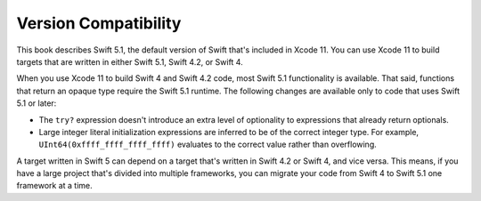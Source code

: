 Version Compatibility
=====================

This book describes Swift 5.1,
the default version of Swift that's included in Xcode 11.
You can use Xcode 11 to build targets
that are written in either Swift 5.1, Swift 4.2, or Swift 4.

.. assertion:: swift-version

   >> #if swift(>=5.1.1)
   >>     print("Too new")
   >> #elseif swift(>=5.1.0)
   >>     print("Just right")
   >> #else
   >>     print("Too old")
   >> #endif
   << Just right

.. The incantation to determine which Swift you're on:

   #if swift(>=4)
       print("Swift 4 compiler reading Swift 4 code")
   #elseif swift(>=3.2)
       print("Swift 4 compiler reading Swift 3 code")
   #elseif swift(>=3.1)
       print("Swift 3.1 compiler")
   #else
       print("An older compiler")
   #endif

When you use Xcode 11 to build Swift 4 and Swift 4.2 code,
most Swift 5.1 functionality is available.
That said,
functions that return an opaque type require the Swift 5.1 runtime.
The following changes are available only to code that uses Swift 5.1 or later:

- The ``try?`` expression doesn't introduce an extra level of optionality
  to expressions that already return optionals.
- Large integer literal initialization expressions are inferred
  to be of the correct integer type.
  For example, ``UInt64(0xffff_ffff_ffff_ffff)`` evaluates to the correct value
  rather than overflowing.

A target written in Swift 5 can depend on
a target that's written in Swift 4.2 or Swift 4,
and vice versa.
This means, if you have a large project
that's divided into multiple frameworks,
you can migrate your code from Swift 4 to Swift 5.1
one framework at a time.
